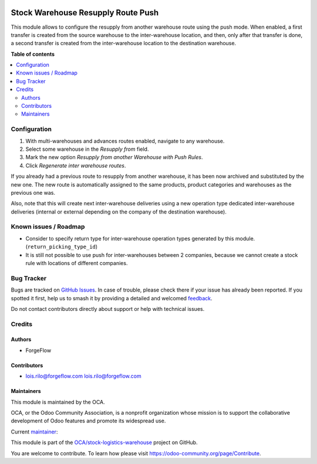 .. image:: https://odoo-community.org/readme-banner-image
   :target: https://odoo-community.org/get-involved?utm_source=readme
   :alt: Odoo Community Association

===================================
Stock Warehouse Resupply Route Push
===================================

.. 
   !!!!!!!!!!!!!!!!!!!!!!!!!!!!!!!!!!!!!!!!!!!!!!!!!!!!
   !! This file is generated by oca-gen-addon-readme !!
   !! changes will be overwritten.                   !!
   !!!!!!!!!!!!!!!!!!!!!!!!!!!!!!!!!!!!!!!!!!!!!!!!!!!!
   !! source digest: sha256:f8220355b74e52f2dd4f48a264b7a00f3550af2816e4537b0a0f181ea7032a46
   !!!!!!!!!!!!!!!!!!!!!!!!!!!!!!!!!!!!!!!!!!!!!!!!!!!!

.. |badge1| image:: https://img.shields.io/badge/maturity-Beta-yellow.png
    :target: https://odoo-community.org/page/development-status
    :alt: Beta
.. |badge2| image:: https://img.shields.io/badge/license-LGPL--3-blue.png
    :target: http://www.gnu.org/licenses/lgpl-3.0-standalone.html
    :alt: License: LGPL-3
.. |badge3| image:: https://img.shields.io/badge/github-OCA%2Fstock--logistics--warehouse-lightgray.png?logo=github
    :target: https://github.com/OCA/stock-logistics-warehouse/tree/18.0/stock_warehouse_resupply_route_push
    :alt: OCA/stock-logistics-warehouse
.. |badge4| image:: https://img.shields.io/badge/weblate-Translate%20me-F47D42.png
    :target: https://translation.odoo-community.org/projects/stock-logistics-warehouse-18-0/stock-logistics-warehouse-18-0-stock_warehouse_resupply_route_push
    :alt: Translate me on Weblate
.. |badge5| image:: https://img.shields.io/badge/runboat-Try%20me-875A7B.png
    :target: https://runboat.odoo-community.org/builds?repo=OCA/stock-logistics-warehouse&target_branch=18.0
    :alt: Try me on Runboat

|badge1| |badge2| |badge3| |badge4| |badge5|

This module allows to configure the resupply from another warehouse
route using the push mode. When enabled, a first transfer is created
from the source warehouse to the inter-warehouse location, and then,
only after that transfer is done, a second transfer is created from the
inter-warehouse location to the destination warehouse.

**Table of contents**

.. contents::
   :local:

Configuration
=============

1. With multi-warehouses and advances routes enabled, navigate to any
   warehouse.
2. Select some warehouse in the *Resupply from* field.
3. Mark the new option *Resupply from another Warehouse with Push
   Rules*.
4. Click *Regenerate inter warehouse routes*.

If you already had a previous route to resupply from another warehouse,
it has been now archived and substituted by the new one. The new route
is automatically assigned to the same products, product categories and
warehouses as the previous one was.

Also, note that this will create next inter-warehouse deliveries using a
new operation type dedicated inter-warehouse deliveries (internal or
external depending on the company of the destination warehouse).

Known issues / Roadmap
======================

- Consider to specify return type for inter-warehouse operation types
  generated by this module. (``return_picking_type_id``)
- It is still not possible to use push for inter-warehouses between 2
  companies, because we cannot create a stock rule with locations of
  different companies.

Bug Tracker
===========

Bugs are tracked on `GitHub Issues <https://github.com/OCA/stock-logistics-warehouse/issues>`_.
In case of trouble, please check there if your issue has already been reported.
If you spotted it first, help us to smash it by providing a detailed and welcomed
`feedback <https://github.com/OCA/stock-logistics-warehouse/issues/new?body=module:%20stock_warehouse_resupply_route_push%0Aversion:%2018.0%0A%0A**Steps%20to%20reproduce**%0A-%20...%0A%0A**Current%20behavior**%0A%0A**Expected%20behavior**>`_.

Do not contact contributors directly about support or help with technical issues.

Credits
=======

Authors
-------

* ForgeFlow

Contributors
------------

- lois.rilo@forgeflow.com lois.rilo@forgeflow.com

Maintainers
-----------

This module is maintained by the OCA.

.. image:: https://odoo-community.org/logo.png
   :alt: Odoo Community Association
   :target: https://odoo-community.org

OCA, or the Odoo Community Association, is a nonprofit organization whose
mission is to support the collaborative development of Odoo features and
promote its widespread use.

.. |maintainer-LoisRForgeFlow| image:: https://github.com/LoisRForgeFlow.png?size=40px
    :target: https://github.com/LoisRForgeFlow
    :alt: LoisRForgeFlow

Current `maintainer <https://odoo-community.org/page/maintainer-role>`__:

|maintainer-LoisRForgeFlow| 

This module is part of the `OCA/stock-logistics-warehouse <https://github.com/OCA/stock-logistics-warehouse/tree/18.0/stock_warehouse_resupply_route_push>`_ project on GitHub.

You are welcome to contribute. To learn how please visit https://odoo-community.org/page/Contribute.
